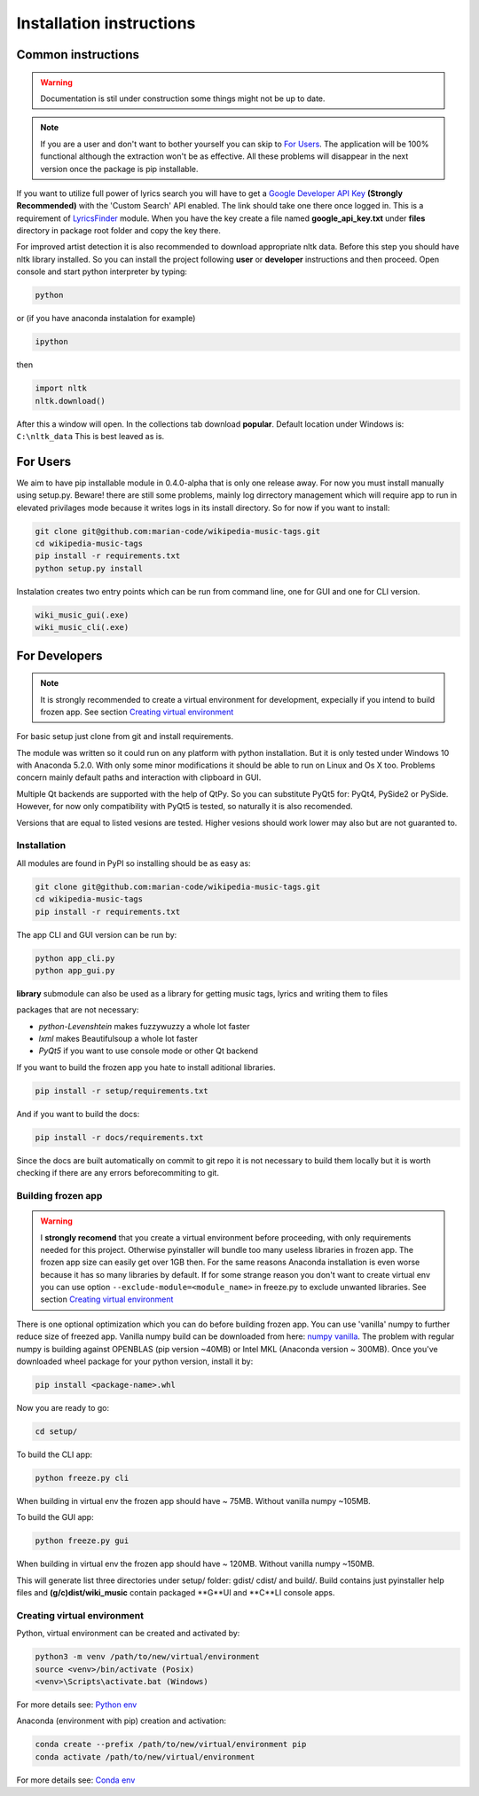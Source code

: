Installation instructions
=========================

Common instructions
-------------------

.. warning:: 
    Documentation is stil under construction some things might not be up to
    date.

.. note:: 
    If you are a user and don't want to bother yourself you can skip to
    `For Users`_. The application will be 100% functional although the
    extraction won't be as effective. All these problems will disappear in the
    next version once the package is pip installable.

If you want to utilize full power of lyrics search you will have to get a
`Google Developer API Key <https://console.developers.google.com/projectselector/apis/library/customsearch.googleapis.com/>`_
**(Strongly Recommended)** with the 'Custom Search' API enabled. The link
should take one there once logged in. This is a requirement of
`LyricsFinder <https://github.com/GieselaDev/LyricsFinder>`_ module.
When you have the key create a file named **google_api_key.txt** under
**files** directory in package root folder and copy the key there.

For improved artist detection it is also recommended to download appropriate
nltk data. Before this step you should have nltk library installed.
So you can install the project following **user** or **developer** instructions
and then proceed. Open console and start python interpreter by typing:

.. code-block:: bash

    python

or (if you have anaconda instalation for example)

.. code-block:: bash
    
    ipython

then

.. code-block:: python

    import nltk
    nltk.download()

After this a window will open. In the collections tab download **popular**.
Default location under Windows is: ``C:\nltk_data`` This is best leaved as is.


For Users
---------

We aim to have pip installable module in 0.4.0-alpha that is only one release
away. For now you must install manually using setup.py. Beware! there are still some
problems, mainly log dirrectory management which will require app to run
in elevated privilages mode because it writes logs in its install directory.
So for now if you want to install:

.. code-block:: bash

    git clone git@github.com:marian-code/wikipedia-music-tags.git
    cd wikipedia-music-tags
    pip install -r requirements.txt
    python setup.py install

Instalation creates two entry points which can be run from command line, one
for GUI and one for CLI version.

.. code-block:: bash

    wiki_music_gui(.exe)
    wiki_music_cli(.exe)

For Developers
--------------

.. note::
    It is strongly recommended to create a virtual environment for development,
    expecially if you intend to build frozen app. See section
    `Creating virtual environment`_

For basic setup just clone from git and install requirements.

The module was written so it could run on any platform with python
installation. But it is only tested under Windows 10 with Anaconda 5.2.0.
With only some minor modifications it should be able to run on Linux and
Os X too. Problems concern mainly default paths and interaction with
clipboard in GUI.

Multiple Qt backends are supported with the help of QtPy. So you can substitute 
PyQt5 for: PyQt4, PySide2 or PySide. However, for now only compatibility with 
PyQt5 is tested, so naturally it is also recomended.

Versions that are equal to listed vesions are tested. Higher vesions should
work lower may also but are not guaranted to.

Installation
^^^^^^^^^^^^

All modules are found in PyPI so installing should be as easy as:

.. code-block:: bash

    git clone git@github.com:marian-code/wikipedia-music-tags.git
    cd wikipedia-music-tags
    pip install -r requirements.txt

The app CLI and GUI version can be run by:

.. code-block:: bash

    python app_cli.py
    python app_gui.py

**library** submodule can also be used as a library for getting music tags,
lyrics and writing them to files

packages that are not necessary:

* *python-Levenshtein* makes fuzzywuzzy a whole lot faster
* *lxml* makes Beautifulsoup a whole lot faster
* *PyQt5* if you want to use console mode or other Qt backend

If you want to build the frozen app you hate to install aditional libraries.

.. code-block:: bash

    pip install -r setup/requirements.txt

And if you want to build the docs:

.. code-block:: bash

    pip install -r docs/requirements.txt

Since the docs are built automatically on commit to git repo it is not
necessary to build them locally but it is worth checking if there are any
errors beforecommiting to git.



Building frozen app
^^^^^^^^^^^^^^^^^^^

.. warning::
    I **strongly recomend** that you create a virtual environment before
    proceeding, with only requirements needed for this project. Otherwise
    pyinstaller will bundle too many useless libraries in frozen app.
    The frozen app size can easily get over 1GB then. For the same reasons
    Anaconda installation is even worse because it has so many libraries by
    default. If for some strange reason you don't want to create virtual env
    you can use option ``--exclude-module=<module_name>`` in freeze.py to
    exclude unwanted libraries. See section `Creating virtual environment`_

There is one optional optimization which you can do before building frozen app.
You can use 'vanilla' numpy to further reduce size of freezed app. Vanilla
numpy build can be downloaded from here:
`numpy vanilla <https://www.lfd.uci.edu/~gohlke/pythonlibs/#numpy>`_.
The problem with regular numpy is building against OPENBLAS (pip version ~40MB)
or Intel MKL (Anaconda version ~ 300MB). Once you've downloaded wheel package
for your python version, install it by:

.. code-block:: bash

    pip install <package-name>.whl

Now you are ready to go:

.. code-block:: bash

    cd setup/

To build the CLI app:

.. code-block:: bash

    python freeze.py cli

When building in virtual env the frozen app should have ~ 75MB.
Without vanilla numpy ~105MB.

To build the GUI app:

.. code-block:: bash

    python freeze.py gui

When building in virtual env the frozen app should have ~ 120MB.
Without vanilla numpy ~150MB.

This will generate list three directories under setup/ folder: gdist/ cdist/
and build/. Build contains just pyinstaller help files and **(g/c)dist/wiki_music**
contain packaged **G**UI and **C**LI console apps. 

Creating virtual environment
^^^^^^^^^^^^^^^^^^^^^^^^^^^^

Python, virtual environment can be created and activated by:

.. code-block:: bash

    python3 -m venv /path/to/new/virtual/environment
    source <venv>/bin/activate (Posix)
    <venv>\Scripts\activate.bat (Windows)

For more details see:
`Python env <https://docs.python.org/3/tutorial/venv.html>`_

Anaconda (environment with pip) creation and activation:

.. code-block:: bash

    conda create --prefix /path/to/new/virtual/environment pip
    conda activate /path/to/new/virtual/environment

For more details see:
`Conda env <https://docs.conda.io/projects/conda/en/latest/user-guide/tasks/manage-environments.html>`_ 
